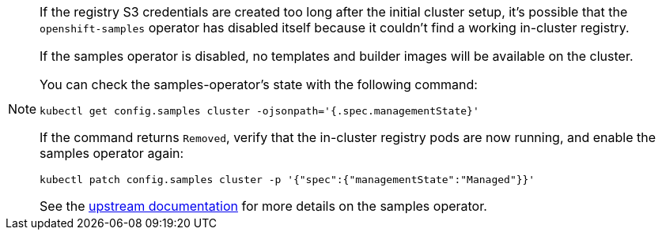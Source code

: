 [NOTE]
====
If the registry S3 credentials are created too long after the initial cluster setup, it's possible that the `openshift-samples` operator has disabled itself because it couldn't find a working in-cluster registry.

If the samples operator is disabled, no templates and builder images will be available on the cluster.

You can check the samples-operator's state with the following command:

[source,bash]
----
kubectl get config.samples cluster -ojsonpath='{.spec.managementState}'
----

If the command returns `Removed`, verify that the in-cluster registry pods are now running, and enable the samples operator again:

[source,bash]
----
kubectl patch config.samples cluster -p '{"spec":{"managementState":"Managed"}}'
----

See the https://docs.openshift.com/container-platform/latest/openshift_images/configuring-samples-operator.html[upstream documentation] for more details on the samples operator.
====
